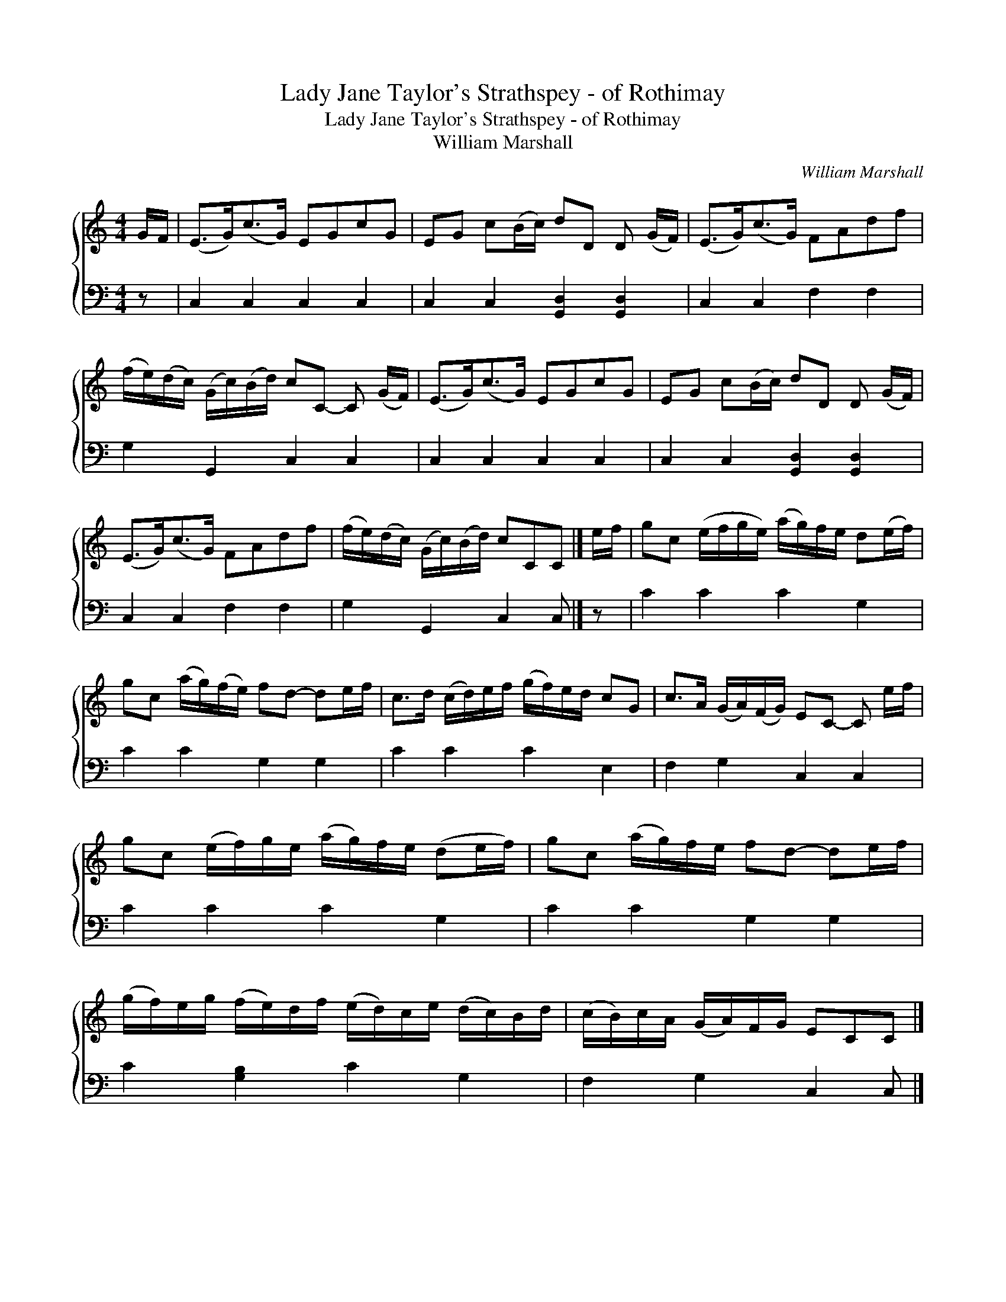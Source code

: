 X:1
T:Lady Jane Taylor's Strathspey - of Rothimay
T:Lady Jane Taylor's Strathspey - of Rothimay
T:William Marshall
C:William Marshall
%%score { 1 2 }
L:1/8
M:4/4
K:C
V:1 treble 
V:2 bass 
V:1
 G/F/ | (E>G)(c>G) EGcG | EG c(B/c/) dD D (G/F/) | (E>G)(c>G) FAdf | %4
 (f/e/)(d/c/) (G/c/)(B/d/) cC- C (G/F/) | (E>G)(c>G) EGcG | EG c(B/c/) dD D (G/F/) | %7
 (E>G)(c>G) FAdf | (f/e/)(d/c/) (G/c/)(B/d/) cCC |] e/f/ | gc (e/f/g/e/) (a/g/)f/e/ d(e/f/) | %11
 gc (a/g/)(f/e/) fd- de/f/ | c>d (c/d/)e/f/ (g/f/)e/d/ cG | c>A (G/A/)(F/G/) EC- C e/f/ | %14
 gc (e/f/)g/e/ (a/g/)f/e/ (de/f/) | gc (a/g/)f/e/ fd- de/f/ | %16
 (g/f/)e/g/ (f/e/)d/f/ (e/d/)c/e/ (d/c/)B/d/ | (c/B/)c/A/ (G/A/)F/G/ ECC |] %18
V:2
 z | C,2 C,2 C,2 C,2 | C,2 C,2 [G,,D,]2 [G,,D,]2 | C,2 C,2 F,2 F,2 | G,2 G,,2 C,2 C,2 | %5
 C,2 C,2 C,2 C,2 | C,2 C,2 [G,,D,]2 [G,,D,]2 | C,2 C,2 F,2 F,2 | G,2 G,,2 C,2 C, |] z | %10
 C2 C2 C2 G,2 | C2 C2 G,2 G,2 | C2 C2 C2 E,2 | F,2 G,2 C,2 C,2 | C2 C2 C2 G,2 | C2 C2 G,2 G,2 | %16
 C2 [G,B,]2 C2 G,2 | F,2 G,2 C,2 C, |] %18

